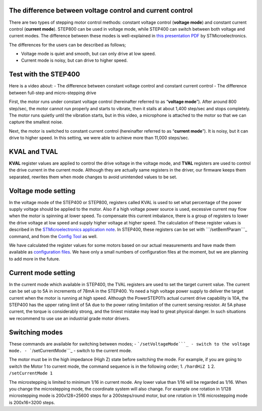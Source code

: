 The difference between voltage control and current control
----------------------------------------------------------

There are two types of stepping motor control methods: constant voltage
control (**voltage mode**) and constant current control (**current
mode**). STEP800 can be used in voltage mode, while STEP400 can switch
between both voltage and current modes. The difference between these
modes is well-explained in `this presentation PDF`_ by
STMicroelectronics.

The differences for the users can be described as follows;

-  Voltage mode is quiet and smooth, but can only drive at low speed.
-  Current mode is noisy, but can drive to higher speed.

Test with the STEP400
---------------------

Here is a video about: - The difference between constant voltage control
and constant current control - The difference between full-step and
micro-stepping drive

.. container:: embed-video

   .. raw:: html

      <iframe width="560" height="315" src="https://www.youtube.com/embed/ydPHQfc22kQ" frameborder="0" allow="accelerometer; autoplay; clipboard-write; encrypted-media; gyroscope; picture-in-picture" allowfullscreen>

   .. raw:: html

      </iframe>

First, the motor runs under constant voltage control (hereinafter
referred to as “**voltage mode**”). After around 800 step/sec, the motor
cannot run properly and starts to vibrate, then it stalls at about 1,400
step/sec and stops completely. The motor runs quietly until the
vibration starts, but in this video, a microphone is attached to the
motor so that we can capture the smallest noise.

Next, the motor is switched to constant current control (hereinafter
referred to as “**current mode**”). It is noisy, but it can drive to
higher speed. In this setting, we were able to achieve more than 11,000
steps/sec.

KVAL and TVAL
-------------

**KVAL** register values are applied to control the drive voltage in the
voltage mode, and **TVAL** registers are used to control the drive
current in the current mode. Although they are actually same registers
in the driver, our firmware keeps them separated, rewrites them when
mode changes to avoid unintended values to be set.

Voltage mode setting
--------------------

In the voltage mode of the STEP400 or STEP800, registers called KVAL is
used to set what percentage of the power supply voltage should be
applied to the motor. Also if a high voltage power source is used,
excessive current may flow when the motor is spinning at lower speed. To
compensate this current imbalance, there is a group of registers to
lower the drive voltage at low speed and supply higher voltage at higher
speed. The calculation of these register values is described in the
`STMicroelectronics application note`_. In STEP400, these registers can
be set with ```/setBemfParam```_ command, and from the `Config Tool`_ as
well.

We have calculated the register values for some motors based on our
actual measurements and have made them available as `configuration
files`_. We have only a small numbers of configuration files at the
moment, but we are planning to add more in the future.

Current mode setting
--------------------

In the current mode which available in STEP400, the TVAL registers are
used to set the target current value. The current can be set up to 5A in
increments of 78mA in the STEP400. Yo need a high voltage power supply
to deliver the target current when the motor is running at high speed.
Although the PowerSTEP01’s actual current drive capability is 10A, the
STEP400 has the upper rating limit of 5A due to the power rating
limitation of the current sensing resistor. At 5A phase current, the
torque is considerably strong, and the tiniest mistake may lead to great
physical danger. In such situations we recommend to use use an
industrial grade motor drivers.

Switching modes
---------------

These commands are available for switching between modes; -
```/setVoltageMode```_ - switch to the voltage mode. -
```/setCurrentMode```_ - switch to the current mode.

The motor must be in the high impedance (High Z) state before switching
the mode. For example, if you are going to switch the Motor 1 to current
mode, the command sequence is in the following order; 1. ``/hardHiZ 1``
2. ``/setCurrentMode 1``

The microstepping is limited to minimum 1/16 in current mode. Any lower
value than 1/16 will be regarded as 1/16. When you change the
microstepping mode, the coordinate system will also change. For example
one rotation in 1/128 microstepping mode is 200x128=25600 steps for a
200steps/round motor, but one rotation in 1/16 microstepping mode is
200x16=3200 steps.

.. _this presentation PDF: https://www.st.com/content/dam/AME/2019/developers-conference-2019/presentations/STDevCon19_3.6_Using%20Powerstep01.pdf
.. _STMicroelectronics application note: https://www.st.com/resource/en/application_note/dm00061093-voltage-mode-control-operation-and-parameter-optimization-stmicroelectronics.pdf
.. _``/setBemfParam``: https://ponoor.com/en/docs/step-series/osc-command-reference/voltage-and-current-mode-settings/#setbemfparam_intmotorid_intint_speed_intst_slp_intfn_slp_acc_intfn_slp_dec
.. _Config Tool: http://ponoor.com/tools/step400-config/
.. _configuration files: https://ponoor.com/en/docs/step-series/settings/example-parameter-values-for-example-steppers/
.. _``/setVoltageMode``: https://ponoor.com/en/docs/step-series/osc-command-reference/voltage-and-current-mode-settings/#setvoltagemode_intmotorid
.. _``/setCurrentMode``: https://ponoor.com/en/docs/step-series/osc-command-reference/voltage-and-current-mode-settings/#setcurrentmode_intmotorid
